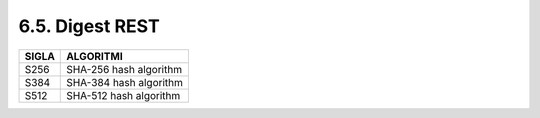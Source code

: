 6.5. Digest REST
================

+-----------+------------------------+
| **SIGLA** | **ALGORITMI**          |
+===========+========================+
| S256      | SHA-256 hash algorithm |
+-----------+------------------------+
| S384      | SHA-384 hash algorithm |
+-----------+------------------------+
| S512      | SHA-512 hash algorithm |
+-----------+------------------------+

.. _section-1:
